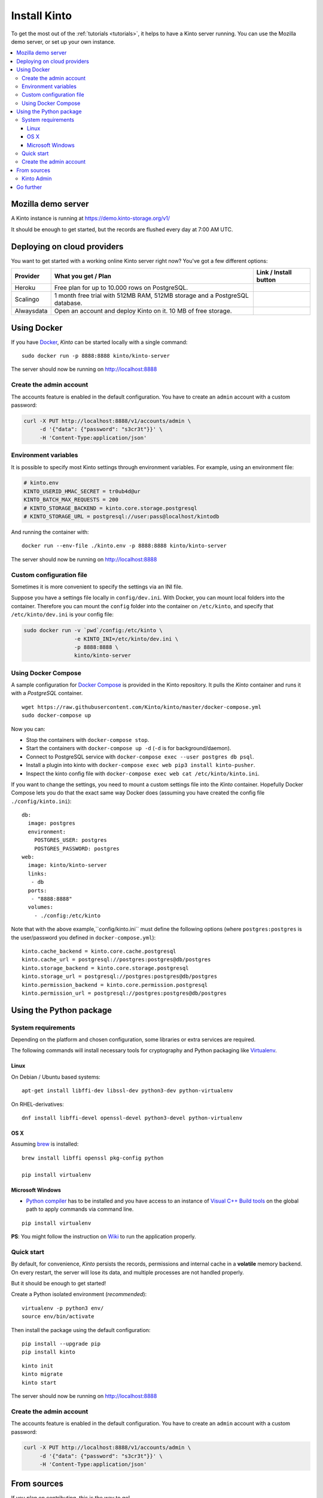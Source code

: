 .. _install:

Install Kinto
#############

To get the most out of the :ref:`tutorials <tutorials>`, it helps to
have a Kinto server running. You can use the Mozilla demo server, or
set up your own instance.

.. contents::
    :local:

.. _run-kinto-mozilla-demo:

Mozilla demo server
===================

A Kinto instance is running at https://demo.kinto-storage.org/v1/

It should be enough to get started, but the records are flushed every
day at 7:00 AM UTC.


.. _deploy-an-instance:

Deploying on cloud providers
============================

You want to get started with a working online Kinto server right now? You've
got a few different options:

.. |heroku-button| image:: ../images/heroku-button.png
   :target: https://dashboard.heroku.com/new?button-url=https%3A%2F%2Fgithub.com%2FKinto%2Fkinto-heroku&template=https%3A%2F%2Fgithub.com%2FKinto%2Fkinto-heroku>
   :alt: Deploy on Heroku

.. |scalingo-button| image:: ../images/scalingo-button.svg
   :target: https://my.scalingo.com/deploy?source=https://github.com/Kinto/kinto-scalingo
   :alt: Deploy on Scalingo

.. |alwaysdata-button| image:: ../images/alwaysdata-button.svg
   :target: https://kinto.github.io/kinto-alwaysdata/
   :alt: Deploy on Alwaysdata

+----------------+------------------------------------------------+------------------------+
| Provider       | What you get / Plan                            | Link / Install button  |
+================+================================================+========================+
| Heroku         | Free plan for up to 10.000 rows on PostgreSQL. |  |heroku-button|       |
+----------------+------------------------------------------------+------------------------+
| Scalingo       | 1 month free trial with 512MB RAM, 512MB       |  |scalingo-button|     |
|                | storage and a PostgreSQL database.             |                        |
+----------------+------------------------------------------------+------------------------+
| Alwaysdata     | Open an account and deploy Kinto on it.        |  |alwaysdata-button|   |
|                | 10 MB of free storage.                         |                        |
+----------------+------------------------------------------------+------------------------+


.. _run-kinto-docker:

Using Docker
============

If you have `Docker <https://docker.com/>`_, *Kinto* can be started locally with a single command:

::

    sudo docker run -p 8888:8888 kinto/kinto-server

The server should now be running on http://localhost:8888


Create the admin account
------------------------

The accounts feature is enabled in the default configuration. You have to create an ``admin`` account with a custom password:

.. code-block:: shell

    curl -X PUT http://localhost:8888/v1/accounts/admin \
         -d '{"data": {"password": "s3cr3t"}}' \
         -H 'Content-Type:application/json'


Environment variables
---------------------

It is possible to specify most Kinto settings through environment variables.
For example, using an environment file:

.. code-block:: shell

    # kinto.env
    KINTO_USERID_HMAC_SECRET = tr0ub4d@ur
    KINTO_BATCH_MAX_REQUESTS = 200
    # KINTO_STORAGE_BACKEND = kinto.core.storage.postgresql
    # KINTO_STORAGE_URL = postgresql://user:pass@localhost/kintodb

And running the container with:

::

    docker run --env-file ./kinto.env -p 8888:8888 kinto/kinto-server

The server should now be running on http://localhost:8888


Custom configuration file
-------------------------

Sometimes it is more convenient to specify the settings via an INI file.

Suppose you have a settings file locally in ``config/dev.ini``. With Docker, you can mount
local folders into the container. Therefore you can mount the ``config`` folder
into the container on ``/etc/kinto``, and specify that ``/etc/kinto/dev.ini`` is your
config file:

.. code-block:: shell

    sudo docker run -v `pwd`/config:/etc/kinto \
                    -e KINTO_INI=/etc/kinto/dev.ini \
                    -p 8888:8888 \
                    kinto/kinto-server


Using Docker Compose
--------------------

A sample configuration for `Docker Compose <http://docs.docker.com/compose/>`_
is provided in the Kinto repository. It pulls the *Kinto* container and runs it
with a *PostgreSQL* container.

::

    wget https://raw.githubusercontent.com/Kinto/kinto/master/docker-compose.yml
    sudo docker-compose up

Now you can:

- Stop the containers with ``docker-compose stop``.
- Start the containers with ``docker-compose up -d`` (``-d`` is for background/daemon).
- Connect to PostgreSQL service with ``docker-compose exec --user postgres db psql``.
- Install a plugin into kinto with ``docker-compose exec web pip3 install kinto-pusher``.
- Inspect the kinto config file with ``docker-compose exec web cat /etc/kinto/kinto.ini``.

If you want to change the settings, you need to mount a custom settings file
into the *Kinto* container. Hopefully Docker Compose lets you do that the exact
same way Docker does (assuming you have created the config file ``./config/kinto.ini``):

::

    db:
      image: postgres
      environment:
        POSTGRES_USER: postgres
        POSTGRES_PASSWORD: postgres
    web:
      image: kinto/kinto-server
      links:
       - db
      ports:
       - "8888:8888"
      volumes:
        - ./config:/etc/kinto

Note that with the above example,``config/kinto.ini`` must define the following options
(where ``postgres:postgres`` is the user/password you defined in ``docker-compose.yml``):

::

    kinto.cache_backend = kinto.core.cache.postgresql
    kinto.cache_url = postgresql://postgres:postgres@db/postgres
    kinto.storage_backend = kinto.core.storage.postgresql
    kinto.storage_url = postgresql://postgres:postgres@db/postgres
    kinto.permission_backend = kinto.core.permission.postgresql
    kinto.permission_url = postgresql://postgres:postgres@db/postgres

.. _run-kinto-python:

Using the Python package
========================

System requirements
-------------------

Depending on the platform and chosen configuration, some libraries or
extra services are required.

The following commands will install necessary tools for cryptography
and Python packaging like `Virtualenv <https://virtualenv.pypa.io/>`_.

Linux
'''''

On Debian / Ubuntu based systems::

    apt-get install libffi-dev libssl-dev python3-dev python-virtualenv

On RHEL-derivatives::

    dnf install libffi-devel openssl-devel python3-devel python-virtualenv

OS X
''''

Assuming `brew <http://brew.sh/>`_ is installed:

::

    brew install libffi openssl pkg-config python

    pip install virtualenv

Microsoft Windows
'''''''''''''''''

* `Python compiler <https://www.python.org/downloads/windows/>`_ has to be installed and you have access to an instance of `Visual C++ Build tools <https://wiki.python.org/moin/WindowsCompilers>`_ on the global path to apply commands via command line.

::

    pip install virtualenv

**PS**: You might follow the instruction on `Wiki <https://github.com/Kinto/kinto/wiki/Microsoft-Windows-Users/>`_ to run the application properly.


Quick start
-----------

By default, for convenience, *Kinto* persists the records, permissions and
internal cache in a **volatile** memory backend. On every restart, the server
will lose its data, and multiple processes are not handled properly.

But it should be enough to get started!


Create a Python isolated environment (*recommended*):

::

    virtualenv -p python3 env/
    source env/bin/activate

Then install the package using the default configuration:

::

    pip install --upgrade pip
    pip install kinto

::

    kinto init
    kinto migrate
    kinto start

The server should now be running on http://localhost:8888


Create the admin account
------------------------

The accounts feature is enabled in the default configuration. You have to create an ``admin`` account with a custom password:

.. code-block:: shell

    curl -X PUT http://localhost:8888/v1/accounts/admin \
         -d '{"data": {"password": "s3cr3t"}}' \
         -H 'Content-Type:application/json'


.. _run-kinto-from-source:

From sources
============

If you plan on contributing, this is the way to go!

This will install every necessary packages to run the tests, build the
documentation etc.

Make sure you have the system requirements listed in the
:ref:`Python package <run-kinto-python>` section.

::

    git clone https://github.com/Kinto/kinto.git
    cd kinto/
    make serve

During the installation, you will be asked which backend you would like to use:

::

    $ Select the backend you would like to use: (1 - postgresql, 2 - redis, default - memory)

If you don't know, just push "enter" to choose the default Memory backend.
You can always change your backend selection
`later on <https://kinto.readthedocs.io/en/latest/configuration/settings.html#backends>`_.

The server should now be running with the default configuration on http://localhost:8888

In order to specify a particular settings file: ::

    make serve SERVER_CONFIG=config/dev.ini

With `make`, it is also possible to specify arguments from environment variables: ::

    export SERVER_CONFIG=config/dev.ini

    make serve -e


See our :ref:`dedicated section about contributing <how-to-contribute>`!


Kinto Admin
-----------

In order to run a local `Kinto Admin UI <https://github.com/Kinto/kinto-admin>`_ from a cloned
repo, the ``npm`` command must be available in order to build it with ::

    make build-kinto-admin


Go further
==========

Some suggestions for the next steps:

* :ref:`Follow our tutorials <tutorials>`
* :ref:`Configure PostgreSQL <postgresql-install>`
* :ref:`Run in production <run-production>`
